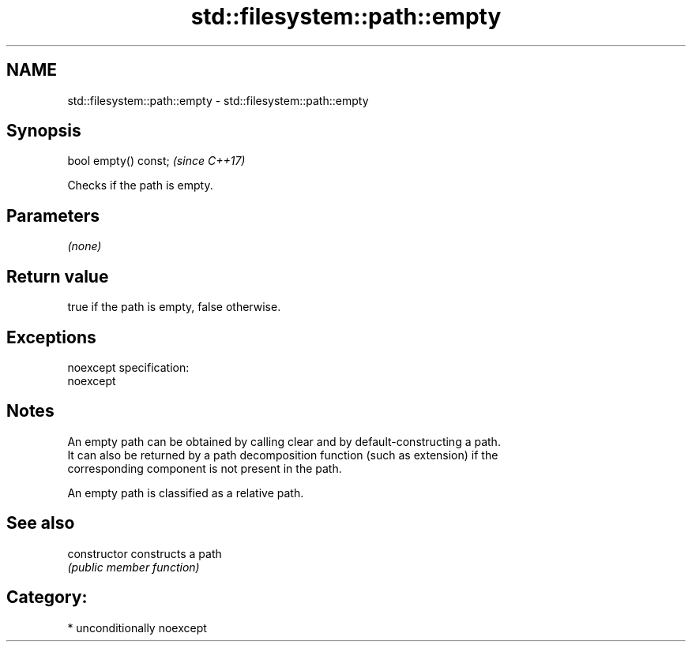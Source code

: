 .TH std::filesystem::path::empty 3 "Nov 16 2016" "2.1 | http://cppreference.com" "C++ Standard Libary"
.SH NAME
std::filesystem::path::empty \- std::filesystem::path::empty

.SH Synopsis
   bool empty() const;  \fI(since C++17)\fP

   Checks if the path is empty.

.SH Parameters

   \fI(none)\fP

.SH Return value

   true if the path is empty, false otherwise.

.SH Exceptions

   noexcept specification:
   noexcept

.SH Notes

   An empty path can be obtained by calling clear and by default-constructing a path.
   It can also be returned by a path decomposition function (such as extension) if the
   corresponding component is not present in the path.

   An empty path is classified as a relative path.

.SH See also

   constructor   constructs a path
                 \fI(public member function)\fP

.SH Category:

     * unconditionally noexcept
